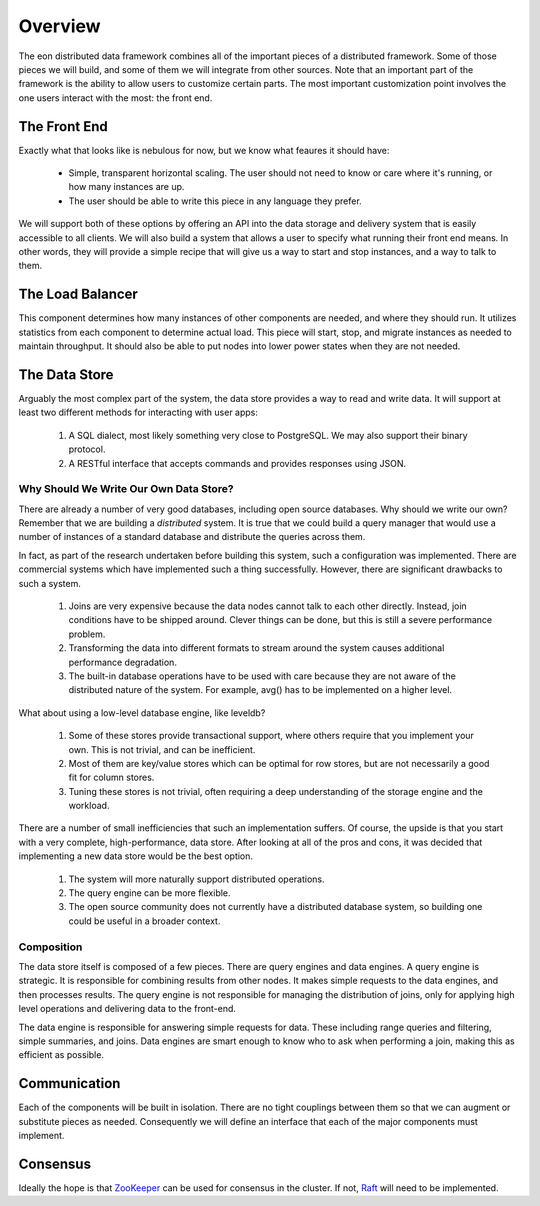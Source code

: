 Overview
==========================================

The eon distributed data framework combines all of the important pieces of a
distributed framework. Some of those pieces we will build, and some of them
we will integrate from other sources. Note that an important part of the
framework is the ability to allow users to customize certain parts. The most
important customization point involves the one users interact with the most:
the front end.

The Front End
--------------

Exactly what that looks like is nebulous for now, but we know what feaures it
should have:

  * Simple, transparent horizontal scaling. The user should not need to know or
    care where it's running, or how many instances are up.
  * The user should be able to write this piece in any language they prefer.

We will support both of these options by offering an API into the data storage
and delivery system that is easily accessible to all clients. We will also
build a system that allows a user to specify what running their front end means.
In other words, they will provide a simple recipe that will give us a way to
start and stop instances, and a way to talk to them.

The Load Balancer
------------------

This component determines how many instances of other components are needed,
and where they should run. It utilizes statistics from each component to
determine actual load. This piece will start, stop, and migrate instances as
needed to maintain throughput. It should also be able to put nodes into lower
power states when they are not needed.

The Data Store
---------------

Arguably the most complex part of the system, the data store provides a way to
read and write data. It will support at least two different methods for
interacting with user apps:

 #. A SQL dialect, most likely something very close to PostgreSQL. We may also
    support their binary protocol.
 #. A RESTful interface that accepts commands and provides responses using JSON.


Why Should We Write Our Own Data Store?
~~~~~~~~~~~~~~~~~~~~~~~~~~~~~~~~~~~~~~~~

There are already a number of very good databases, including open source
databases. Why should we write our own? Remember that we are building a
*distributed* system. It is true that we could build a query manager that would
use a number of instances of a standard database and distribute the queries
across them.

In fact, as part of the research undertaken before building this system, such
a configuration was implemented. There are commercial systems which have
implemented such a thing successfully. However, there are significant drawbacks
to such a system.

  #. Joins are very expensive because the data nodes cannot talk to each other
     directly. Instead, join conditions have to be shipped around. Clever things
     can be done, but this is still a severe performance problem.
  #. Transforming the data into different formats to stream around the system
     causes additional performance degradation.
  #. The built-in database operations have to be used with care because they are
     not aware of the distributed nature of the system. For example, avg()
     has to be implemented on a higher level.

What about using a low-level database engine, like leveldb?

  #. Some of these stores provide transactional support, where others require
     that you implement your own. This is not trivial, and can be inefficient.
  #. Most of them are key/value stores which can be optimal for row stores,
     but are not necessarily a good fit for column stores.
  #. Tuning these stores is not trivial, often requiring a deep understanding of
     the storage engine and the workload.

There are a number of small inefficiencies that such an implementation suffers.
Of course, the upside is that you start with a very complete, high-performance,
data store. After looking at all of the pros and cons, it was decided that
implementing a new data store would be the best option.

  #. The system will more naturally support distributed operations.
  #. The query engine can be more flexible.
  #. The open source community does not currently have a distributed database
     system, so building one could be useful in a broader context.


Composition
~~~~~~~~~~~~

The data store itself is composed of a few pieces. There are query engines and
data engines. A query engine is strategic. It is responsible for combining
results from other nodes. It makes simple requests to the data engines, and
then processes results. The query engine is not responsible for managing
the distribution of joins, only for applying high level operations and
delivering data to the front-end.

The data engine is responsible for answering simple requests for data. These
including range queries and filtering, simple summaries, and joins. Data engines
are smart enough to know who to ask when performing a join, making this as
efficient as possible.

Communication
--------------

Each of the components will be built in isolation. There are no tight couplings
between them so that we can augment or substitute pieces as needed. Consequently
we will define an interface that each of the major components must implement.

Consensus
----------

Ideally the hope is that `ZooKeeper <http://zookeeper.apache.org/>`_ can be used
for consensus in the cluster. If not, `Raft <https://raftconsensus.github.io/>`_
will need to be implemented.
